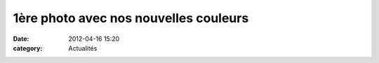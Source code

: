 1ère photo avec nos nouvelles couleurs
======================================

:date: 2012-04-16 15:20
:category: Actualités


.. image:: http://assets.acr-dijon.org/vmp.jpg
